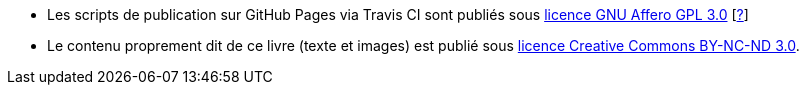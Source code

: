 
* Les scripts de publication sur GitHub Pages via Travis CI sont publiés sous https://www.gnu.org/licenses/agpl-3.0.fr.html[licence GNU Affero GPL 3.0] [https://www.gnu.org/licenses/why-affero-gpl.fr.html[?]]
* Le contenu proprement dit de ce livre (texte et images) est publié sous https://creativecommons.org/licenses/by-nc-nd/3.0/fr/[licence Creative Commons BY-NC-ND 3.0].

